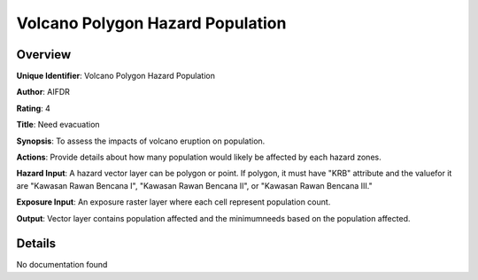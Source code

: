 Volcano Polygon Hazard Population
=================================

Overview
--------

**Unique Identifier**: Volcano Polygon Hazard Population

**Author**: AIFDR

**Rating**: 4

**Title**: Need evacuation

**Synopsis**: To assess the impacts of volcano eruption on population.

**Actions**: Provide details about how many population would likely be affected by each hazard zones.

**Hazard Input**: A hazard vector layer can be polygon or point. If polygon, it must have "KRB" attribute and the valuefor it are "Kawasan Rawan Bencana I", "Kawasan Rawan Bencana II", or "Kawasan Rawan Bencana III."

**Exposure Input**: An exposure raster layer where each cell represent population count.

**Output**: Vector layer contains population affected and the minimumneeds based on the population affected.

Details
-------

No documentation found